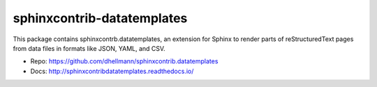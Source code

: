 .. -*- mode: rst -*-

=============================
 sphinxcontrib-datatemplates
=============================

This package contains sphinxcontrb.datatemplates, an extension for
Sphinx to render parts of reStructuredText pages from data files in
formats like JSON, YAML, and CSV.

* Repo: https://github.com/dhellmann/sphinxcontrib.datatemplates
* Docs: http://sphinxcontribdatatemplates.readthedocs.io/
